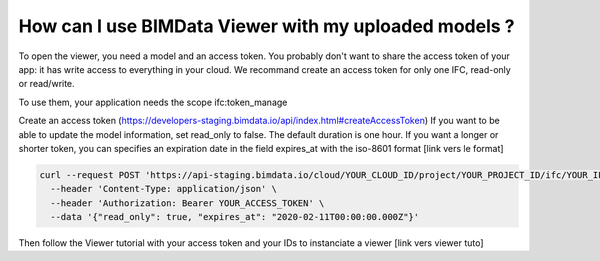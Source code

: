 
======================================================
How can I use BIMData Viewer with my uploaded models ?
======================================================

..
    excerpt
        How can I use BIMData Viewer with my uploaded models ?
    endexcerpt

To open the viewer, you need a model and an access token.
You probably don't want to share the access token of your app: it has write access to everything in your cloud.
We recommand create an access token for only one IFC, read-only or read/write.

To use them, your application needs the scope ifc:token_manage

Create an access token (https://developers-staging.bimdata.io/api/index.html#createAccessToken)
If you want to be able to update the model information, set read_only to false.
The default duration is one hour. If you want a longer or shorter token, you can specifies an expiration date in the field expires_at with the iso-8601 format [link vers le format]

.. code-block:: bash

    curl --request POST 'https://api-staging.bimdata.io/cloud/YOUR_CLOUD_ID/project/YOUR_PROJECT_ID/ifc/YOUR_IFC_ID/access_token' \
      --header 'Content-Type: application/json' \
      --header 'Authorization: Bearer YOUR_ACCESS_TOKEN' \
      --data '{"read_only": true, "expires_at": "2020-02-11T00:00:00.000Z"}'

Then follow the Viewer tutorial with your access token and your IDs to instanciate a viewer [link vers viewer tuto]